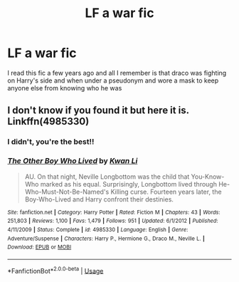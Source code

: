 #+TITLE: LF a war fic

* LF a war fic
:PROPERTIES:
:Author: Jewbatuba
:Score: 2
:DateUnix: 1577758075.0
:DateShort: 2019-Dec-31
:FlairText: What's That Fic?
:END:
I read this fic a few years ago and all I remember is that draco was fighting on Harry's side and when under a pseudonym and wore a mask to keep anyone else from knowing who he was


** I don't know if you found it but here it is. Linkffn(4985330)
:PROPERTIES:
:Author: mrcaster
:Score: 2
:DateUnix: 1578417018.0
:DateShort: 2020-Jan-07
:END:

*** I didn't, you're the best!!
:PROPERTIES:
:Author: Jewbatuba
:Score: 2
:DateUnix: 1578422590.0
:DateShort: 2020-Jan-07
:END:


*** [[https://www.fanfiction.net/s/4985330/1/][*/The Other Boy Who Lived/*]] by [[https://www.fanfiction.net/u/1023780/Kwan-Li][/Kwan Li/]]

#+begin_quote
  AU. On that night, Neville Longbottom was the child that You-Know-Who marked as his equal. Surprisingly, Longbottom lived through He-Who-Must-Not-Be-Named's Killing curse. Fourteen years later, the Boy-Who-Lived and Harry confront their destinies.
#+end_quote

^{/Site/:} ^{fanfiction.net} ^{*|*} ^{/Category/:} ^{Harry} ^{Potter} ^{*|*} ^{/Rated/:} ^{Fiction} ^{M} ^{*|*} ^{/Chapters/:} ^{43} ^{*|*} ^{/Words/:} ^{251,803} ^{*|*} ^{/Reviews/:} ^{1,100} ^{*|*} ^{/Favs/:} ^{1,479} ^{*|*} ^{/Follows/:} ^{951} ^{*|*} ^{/Updated/:} ^{6/1/2012} ^{*|*} ^{/Published/:} ^{4/11/2009} ^{*|*} ^{/Status/:} ^{Complete} ^{*|*} ^{/id/:} ^{4985330} ^{*|*} ^{/Language/:} ^{English} ^{*|*} ^{/Genre/:} ^{Adventure/Suspense} ^{*|*} ^{/Characters/:} ^{Harry} ^{P.,} ^{Hermione} ^{G.,} ^{Draco} ^{M.,} ^{Neville} ^{L.} ^{*|*} ^{/Download/:} ^{[[http://www.ff2ebook.com/old/ffn-bot/index.php?id=4985330&source=ff&filetype=epub][EPUB]]} ^{or} ^{[[http://www.ff2ebook.com/old/ffn-bot/index.php?id=4985330&source=ff&filetype=mobi][MOBI]]}

--------------

*FanfictionBot*^{2.0.0-beta} | [[https://github.com/tusing/reddit-ffn-bot/wiki/Usage][Usage]]
:PROPERTIES:
:Author: FanfictionBot
:Score: 1
:DateUnix: 1578417035.0
:DateShort: 2020-Jan-07
:END:

